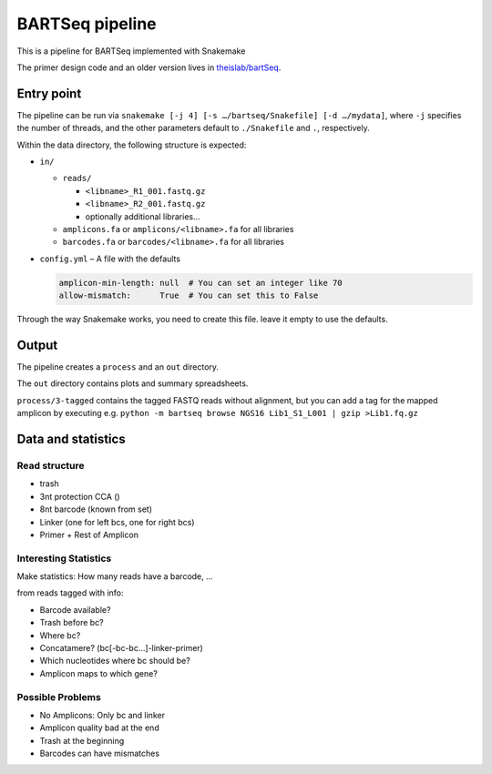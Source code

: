 BARTSeq pipeline
================
This is a pipeline for BARTSeq implemented with Snakemake

The primer design code and an older version lives in `theislab/bartSeq <https://github.com/theislab/bartSeq>`_.

Entry point
-----------
The pipeline can be run via ``snakemake [-j 4] [-s …/bartseq/Snakefile] [-d …/mydata]``,
where ``-j`` specifies the number of threads,
and the other parameters default to ``./Snakefile`` and ``.``, respectively.

Within the data directory, the following structure is expected:

- ``in/``
  
  - ``reads/``
    
    - ``<libname>_R1_001.fastq.gz``
    - ``<libname>_R2_001.fastq.gz``
    - optionally additional libraries…
  
  - ``amplicons.fa`` or ``amplicons/<libname>.fa`` for all libraries
  - ``barcodes.fa`` or ``barcodes/<libname>.fa`` for all libraries

- ``config.yml`` – A file with the defaults

  .. code:: yaml
  
     amplicon-min-length: null  # You can set an integer like 70
     allow-mismatch:      True  # You can set this to False

Through the way Snakemake works, you need to create this file.
leave it empty to use the defaults.

Output
------
The pipeline creates a ``process`` and an ``out`` directory.

The ``out`` directory contains plots and summary spreadsheets.

``process/3-tagged`` contains the tagged FASTQ reads without alignment,
but you can add a tag for the mapped amplicon by executing e.g.
``python -m bartseq browse NGS16 Lib1_S1_L001 | gzip >Lib1.fq.gz``

Data and statistics
-------------------

Read structure
~~~~~~~~~~~~~~
- trash
- 3nt protection CCA ()
- 8nt barcode (known from set)
- Linker (one for left bcs, one for right bcs)
- Primer + Rest of Amplicon

Interesting Statistics
~~~~~~~~~~~~~~~~~~~~~~
Make statistics: How many reads have a barcode, ...

from reads tagged with info:

- Barcode available?
- Trash before bc?
- Where bc?
- Concatamere? (bc[-bc-bc…]-linker-primer)
- Which nucleotides where bc should be?
- Amplicon maps to which gene?

Possible Problems
~~~~~~~~~~~~~~~~~
- No Amplicons: Only bc and linker
- Amplicon quality bad at the end
- Trash at the beginning
- Barcodes can have mismatches
